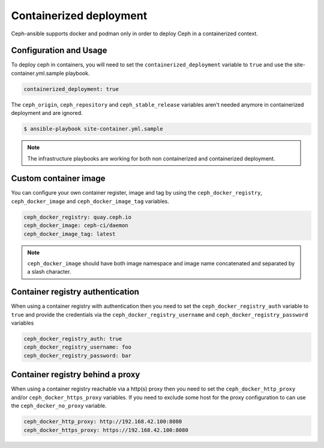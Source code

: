 Containerized deployment
========================

Ceph-ansible supports docker and podman only in order to deploy Ceph in a containerized context.

Configuration and Usage
-----------------------

To deploy ceph in containers, you will need to set the ``containerized_deployment`` variable to ``true`` and use the site-container.yml.sample playbook.

.. code-block:: yaml

   containerized_deployment: true

The ``ceph_origin``, ``ceph_repository`` and ``ceph_stable_release`` variables aren't needed anymore in containerized deployment and are ignored.

.. code-block:: console

   $ ansible-playbook site-container.yml.sample

.. note::

   The infrastructure playbooks are working for both non containerized and containerized deployment.

Custom container image
----------------------

You can configure your own container register, image and tag by using the ``ceph_docker_registry``, ``ceph_docker_image`` and ``ceph_docker_image_tag`` variables.

.. code-block:: yaml

   ceph_docker_registry: quay.ceph.io
   ceph_docker_image: ceph-ci/daemon
   ceph_docker_image_tag: latest

.. note::

   ``ceph_docker_image`` should have both image namespace and image name concatenated and separated by a slash character.

Container registry authentication
---------------------------------

When using a container registry with authentication then you need to set the ``ceph_docker_registry_auth`` variable to ``true`` and provide the credentials via the
``ceph_docker_registry_username`` and ``ceph_docker_registry_password`` variables

.. code-block:: yaml

   ceph_docker_registry_auth: true
   ceph_docker_registry_username: foo
   ceph_docker_registry_password: bar

Container registry behind a proxy
---------------------------------

When using a container registry reachable via a http(s) proxy then you need to set the ``ceph_docker_http_proxy`` and/or ``ceph_docker_https_proxy`` variables. If you need
to exclude some host for the proxy configuration to can use the ``ceph_docker_no_proxy`` variable.

.. code-block:: yaml

   ceph_docker_http_proxy: http://192.168.42.100:8080
   ceph_docker_https_proxy: https://192.168.42.100:8080